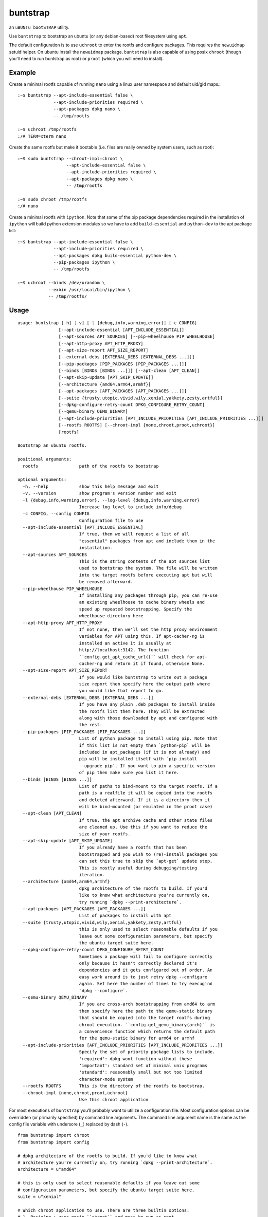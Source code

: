 =========
buntstrap
=========

an ``uBUNTu bootSTRAP`` utility.

Use ``buntstrap`` to bootstrap an ubuntu (or any debian-based) root filesystem
using ``apt``.

The default configuration is to use ``uchroot`` to enter the rootfs and
configure packages. This requires the ``newuidmap`` setuid helper. On ubuntu
install the ``newuidmap`` package. ``buntstrap`` is also capable of using
posix ``chroot`` (though you'll need to run buntstrap as root) or ``proot``
(which you will need to install).

-------
Example
-------

Create a minimal rootfs capable of running ``nano`` using a linux user
namespace and default uid/gid maps.::

  :~$ buntstrap --apt-include-essential false \
                --apt-include-priorities required \
                --apt-packages dpkg nano \
                -- /tmp/rootfs

  :~$ uchroot /tmp/rootfs
  :/# TERM=xterm nano

Create the same rootfs but make it bootable (i.e. files are really owned by
system users, such as root)::

  :~$ sudo buntstrap --chroot-impl=chroot \
                     --apt-include-essential false \
                     --apt-include-priorities required \
                     --apt-packages dpkg nano \
                     -- /tmp/rootfs

  :~$ sudo chroot /tmp/rootfs
  :/# nano

Create a minimal rootfs with ``ipython``. Note that some of the pip package
dependencies required in the installation of ``ipython`` will build python
extension modules so we have to add ``build-essential`` and ``python-dev`` to
the apt package list::

  :~$ buntstrap --apt-include-essential false \
                --apt-include-priorities required \
                --apt-packages dpkg build-essential python-dev \
                --pip-packages ipython \
                -- /tmp/rootfs

  :~$ uchroot --binds /dev/urandom \
              --exbin /usr/local/bin/ipython \
              -- /tmp/rootfs/


-----
Usage
-----

::

    usage: buntstrap [-h] [-v] [-l {debug,info,warning,error}] [-c CONFIG]
                    [--apt-include-essential [APT_INCLUDE_ESSENTIAL]]
                    [--apt-sources APT_SOURCES] [--pip-wheelhouse PIP_WHEELHOUSE]
                    [--apt-http-proxy APT_HTTP_PROXY]
                    [--apt-size-report APT_SIZE_REPORT]
                    [--external-debs [EXTERNAL_DEBS [EXTERNAL_DEBS ...]]]
                    [--pip-packages [PIP_PACKAGES [PIP_PACKAGES ...]]]
                    [--binds [BINDS [BINDS ...]]] [--apt-clean [APT_CLEAN]]
                    [--apt-skip-update [APT_SKIP_UPDATE]]
                    [--architecture {amd64,arm64,armhf}]
                    [--apt-packages [APT_PACKAGES [APT_PACKAGES ...]]]
                    [--suite {trusty,utopic,vivid,wily,xenial,yakkety,zesty,artful}]
                    [--dpkg-configure-retry-count DPKG_CONFIGURE_RETRY_COUNT]
                    [--qemu-binary QEMU_BINARY]
                    [--apt-include-priorities [APT_INCLUDE_PRIORITIES [APT_INCLUDE_PRIORITIES ...]]]
                    [--rootfs ROOTFS] [--chroot-impl {none,chroot,proot,uchroot}]
                    [rootfs]

    Bootstrap an ubuntu rootfs.

    positional arguments:
      rootfs                path of the rootfs to bootstrap

    optional arguments:
      -h, --help            show this help message and exit
      -v, --version         show program's version number and exit
      -l {debug,info,warning,error}, --log-level {debug,info,warning,error}
                            Increase log level to include info/debug
      -c CONFIG, --config CONFIG
                            Configuration file to use
      --apt-include-essential [APT_INCLUDE_ESSENTIAL]
                            If true, then we will request a list of all
                            "essential" packages from apt and include them in the
                            installation.
      --apt-sources APT_SOURCES
                            This is the string contents of the apt sources list
                            used to bootstrap the system. The file will be written
                            into the target rootfs before executing apt but will
                            be removed afterward.
      --pip-wheelhouse PIP_WHEELHOUSE
                            If installing any packages through pip, you can re-use
                            an existing wheelhouse to cache binary wheels and
                            speed up repeated bootstrapping. Specify the
                            wheelhouse directory here
      --apt-http-proxy APT_HTTP_PROXY
                            If not none, then we'll set the http proxy environment
                            variables for APT using this. If apt-cacher-ng is
                            installed an active it is usually at
                            http://localhost:3142. The function
                            ``config.get_apt_cache_url()`` will check for apt-
                            cacher-ng and return it if found, otherwise None.
      --apt-size-report APT_SIZE_REPORT
                            If you would like buntstrap to write out a package
                            size report then specify here the output path where
                            you would like that report to go.
      --external-debs [EXTERNAL_DEBS [EXTERNAL_DEBS ...]]
                            If you have any plain .deb packages to install inside
                            the rootfs list them here. They will be extracted
                            along with those downloaded by apt and configured with
                            the rest.
      --pip-packages [PIP_PACKAGES [PIP_PACKAGES ...]]
                            List of python package to install using pip. Note that
                            if this list is not empty then `python-pip` will be
                            included in apt_packages (if it is not already) and
                            pip will be installed itself with `pip install
                            --upgrade pip`. If you want to pin a specific version
                            of pip then make sure you list it here.
      --binds [BINDS [BINDS ...]]
                            List of paths to bind-mount to the target rootfs. If a
                            path is a realfile it will be copied into the rootfs
                            and deleted afterward. If it is a directory then it
                            will be bind-mounted (or emulated in the proot case)
      --apt-clean [APT_CLEAN]
                            If true, the apt archive cache and other state files
                            are cleaned up. Use this if you want to reduce the
                            size of your rootfs.
      --apt-skip-update [APT_SKIP_UPDATE]
                            If you already have a rootfs that has been
                            bootstrapped and you wish to (re)-install packages you
                            can set this true to skip the `apt-get` update step.
                            This is mostly useful during debugging/testing
                            iteration.
      --architecture {amd64,arm64,armhf}
                            dpkg architecture of the rootfs to build. If you'd
                            like to know what architecture you're currently on,
                            try running `dpkg --print-architecture`.
      --apt-packages [APT_PACKAGES [APT_PACKAGES ...]]
                            List of packages to install with apt
      --suite {trusty,utopic,vivid,wily,xenial,yakkety,zesty,artful}
                            this is only used to select reasonable defaults if you
                            leave out some configuration parameters, but specify
                            the ubuntu target suite here.
      --dpkg-configure-retry-count DPKG_CONFIGURE_RETRY_COUNT
                            Sometimes a package will fail to configure correctly
                            only because it hasn't correctly declared it's
                            dependencies and it gets configured out of order. An
                            easy work around is to just retry dpkg --configure
                            again. Set here the number of times to try execugind
                            `dpkg --configure`.
      --qemu-binary QEMU_BINARY
                            If you are cross-arch bootstrapping from amd64 to arm
                            then specify here the path to the qemu-static binary
                            that should be copied into the target rootfs during
                            chroot execution. ``config.get_qemu_binary(arch)`` is
                            a convenience function which returns the default path
                            for the qemu-static binary for arm64 or armhf
      --apt-include-priorities [APT_INCLUDE_PRIORITIES [APT_INCLUDE_PRIORITIES ...]]
                            Specify the set of priority package lists to include.
                            'required': dpkg wont function without these
                            'important': standard set of minimal unix programs
                            'standard': reasonably small but not too limited
                            character-mode system
      --rootfs ROOTFS       This is the directory of the rootfs to bootstrap.
      --chroot-impl {none,chroot,proot,uchroot}
                            Use this chroot application


For most executions of ``buntstrap`` you'll probably want to utilize a
configuration file. Most configuration options can be overridden (or primarily
specified) by command line arguments. The command line argument name is the
same as the config file variable with undersore (``_``) replaced by dash
(``-``).

::

    from buntstrap import chroot
    from buntstrap import config

    # dpkg architecture of the rootfs to build. If you'd like to know what
    # architecture you're currently on, try running `dpkg --print-architecture`.
    architecture = u"amd64"

    # this is only used to select reasonable defaults if you leave out some
    # configuration parameters, but specify the ubuntu target suite here.
    suite = u"xenial"

    # Which chroot application to use. There are three builtin options:
    # 1. PosixApp : uses posix ``chroot`` and must be run as root
    # 2. ProotApp : uses ``proot``
    # 3. UchrootApp : uses ``uchroot`` which creats a user namespace. All files
    #    in the target rootfs will have uid/gid ownership with mapped values
    chroot_app = chroot.UchrootApp

    # This is the directory of the rootfs to bootstrap.
    rootfs = '/tmp/rootfs'

    # If not none, then we'll set the http proxy environment variables for APT
    # using this. If apt-cacher-ng is installed an active it is usually at
    # http://localhost:3142. This function will check for apt-cacher-ng and
    # return it if found, otherwise None.
    apt_http_proxy = config.get_apt_cache_url()

    # List of packages to install with apt
    apt_packages = []

    # If true, then we will request a list of all "essential" packages from apt
    # and include them in the installation.
    apt_include_essential = True

    # Specify the set of priority package lists to include.
    apt_include_priorities = [
        'required',  # dpkg wont function without these
        'important',  # standard set of minimal unix programs
        'standard',  # reasonably small but not too limited character-mode system
    ]

    # This is the string contents of the apt sources list used to bootstrap the
    # system. The file will be written into the target rootfs before executing
    # apt but will be removed afterward.
    apt_sources = u"""
    # NOTE(josh): these sources are used to bootstrap the rootfs and should be
    # omitted from after initial package installation. You should not see this
    # file on a live system.

    deb [arch={arch}] {ubuntu_url} {suite} main universe multiverse
    deb [arch={arch}] {ubuntu_url} {suite}-updates main universe multiverse
    deb [arch={arch}] http://ppa.launchpad.net/lttng/stable-2.9/ubuntu {suite} main
    deb [arch={arch}] http://ppa.launchpad.net/nginx/stable/ubuntu {suite} main
    """.format(arch=architecture,
              ubuntu_url=config.get_ubuntu_url(architecture),
              suite=suite)

    # If you already have a rootfs that has been bootstrapped and you wish to
    # (re)-install packages you can set this true to skip the `apt-get` update
    # step. This is mostly useful during debugging/testing iteration.
    apt_skip_update = False

    # If you would like buntstrap to write out a package size report then specify
    # here the output path where you would like that report to go.
    apt_size_report = None

    # If true, the apt archive cache and other state files are cleaned up. Use this
    # if you want to reduce the size of your rootfs.
    apt_clean = True

    # If you have any plain .deb packages to install inside the rootfs list them
    # here. They will be extracted along with those downloaded by apt and configured
    # with the rest.
    external_debs = []

    # If there are any patches that you need to apply or mucking around that you
    # need to do before executing dpkg --configure, then create this hook here.
    # It will be executed inside the chroot so feel free to mess with any
    # files you need.


    def user_quirks():
      pass


    # Sometimes a package will fail to configure correctly only because it hasn't
    # correctly declared it's dependencies and it gets configured out of order.
    # An easy work around is to just retry dpkg --configure again. Set here the
    # number of times to try execugind `dpkg --configure`.
    dpkg_configure_retry_count = 1

    # If installing any packages through pip, you can re-use an existing wheelhouse
    # to cache binary wheels and speed up repeated bootstrapping. Specify the
    # wheelhouse directory here
    pip_wheelhouse = None

    # List of python package to install using pip. Note that if this list is not
    # empty then `python-pip` will be included in apt_packages (if it is not
    # already) and pip will be installed itself with `pip install --upgrade pip`.
    # If you want to pin a specific version of pip then make sure you list it here.
    pip_packages = []

    # If you are cross-arch bootstrapping from amd64 to arm then specify here the
    # path to the qemu-static binary that should be copied into the target rootfs
    # during chroot execution. `get_qemu_binary(arch)` is a convenience function
    # which returns the default path for the qemu-static binary for arm64 or amd64
    qemu_binary = config.get_qemu_binary(architecture)
